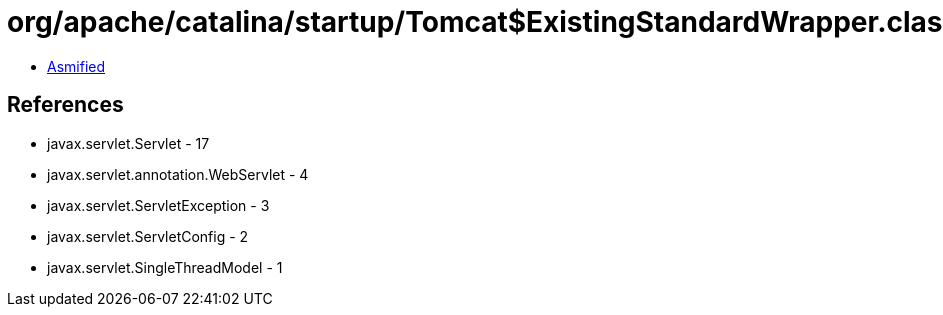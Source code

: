 = org/apache/catalina/startup/Tomcat$ExistingStandardWrapper.class

 - link:Tomcat$ExistingStandardWrapper-asmified.java[Asmified]

== References

 - javax.servlet.Servlet - 17
 - javax.servlet.annotation.WebServlet - 4
 - javax.servlet.ServletException - 3
 - javax.servlet.ServletConfig - 2
 - javax.servlet.SingleThreadModel - 1
